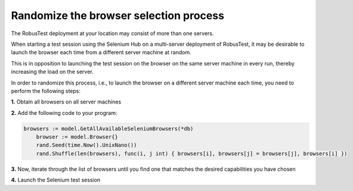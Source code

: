 Randomize the browser selection process
=======================================

The RobusTest deployment at your location may consist of more than one servers.

When starting a test session using the Selenium Hub on a multi-server deployment of RobusTest, it may be desirable to launch the browser each time from a different server machine at random.

This is in opposition to launching the test session on the browser on the same server machine in every run, thereby increasing the load on the server.


In order to randomize this process, i.e., to launch the browser on a different server machine each time, you need to perform the following steps:

**1.** Obtain all browsers on all server machines

**2.** Add the following code to your program:

.. code-block:: Go

    browsers := model.GetAllAvailableSeleniumBrowsers(*db)
	browser := model.Browser{}
	rand.Seed(time.Now().UnixNano())
	rand.Shuffle(len(browsers), func(i, j int) { browsers[i], browsers[j] = browsers[j], browsers[i] })

**3.** Now, iterate through the list of browsers until you find one that matches the desired capabilities you have chosen

**4.** Launch the Selenium test session